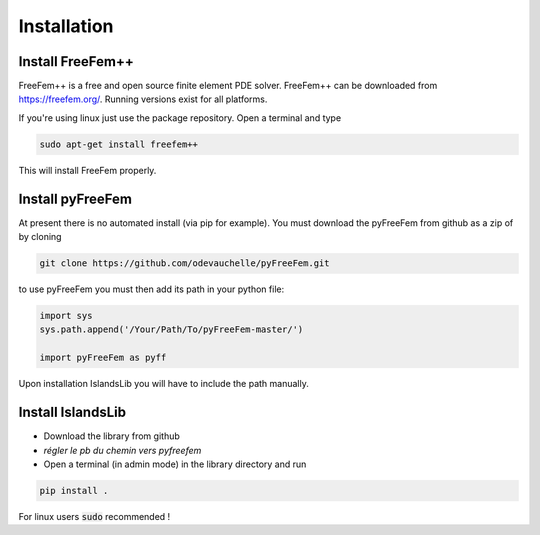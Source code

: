 Installation
************


Install FreeFem++
=================
FreeFem++ is a free and open source finite element PDE solver.
FreeFem++ can be downloaded from https://freefem.org/.
Running versions exist for all platforms. 

If you're using linux just use the package repository. Open a terminal and type

.. code:: bash

    sudo apt-get install freefem++

This will install FreeFem properly.



Install pyFreeFem
=================

At present there is no automated install (via pip for example). You must download the pyFreeFem from github as a zip
of by cloning 

.. code:: bash

    git clone https://github.com/odevauchelle/pyFreeFem.git




to use pyFreeFem you must then add its path in your python file:

.. code:: python

    import sys
    sys.path.append('/Your/Path/To/pyFreeFem-master/')
    
    import pyFreeFem as pyff

Upon installation IslandsLib you will have to include the path manually. 


Install IslandsLib
==================

* Download the library from github
* *régler le pb du chemin vers pyfreefem*
* Open a terminal (in admin mode) in the library directory and run
  
.. code:: bash

    pip install .
  
For linux users :code:`sudo` recommended !


